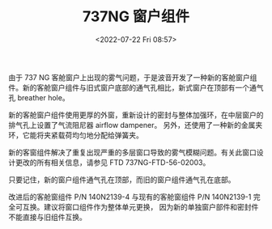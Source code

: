 # -*- eval: (setq org-media-note-screenshot-image-dir (concat default-directory "./static/737NG 窗户组件/")); -*-
:PROPERTIES:
:ID:       5DF96BEE-B292-43AA-B347-F7152DDA730F
:END:
#+LATEX_CLASS: my-article
#+DATE: <2022-07-22 Fri 08:57>
#+TITLE: 737NG 窗户组件
#+ROAM_KEY: https://mp.weixin.qq.com/s?__biz=MzUzNDcwMjc4Mg==&mid=2247483824&idx=1&sn=8da8197816628cf4c2f2c84ccd4c96cf&chksm=fa91fe61cde67777eb9e0848846d8019fc708d5b82c0d40cea1f044a2047bdbd55618b62b875&scene=27#wechat_redirect https://mp.weixin.qq.com/s?__biz=MzIyNjY1MzYwNQ==&mid=2247487414&idx=3&sn=0aee553b1ed2fd8558fe70db2181e8f1&chksm=e86c6b7cdf1be26adb68240f2eaccc5210c05859d6bab49d17e1b8600881f02d877c69214a5b&scene=27#wechat_redirect
#+PDF_KEY:
#+PAGE_KEY:

由于 737 NG 客舱窗户上出现的雾气问题，于是波音开发了一种新的客舱窗户组件。新的客舱窗户组件与旧式窗户底部的通气孔相比，新式窗户在顶部有一个通气孔 breather hole。

新的客舱窗户组件使用更厚的外窗，重新设计的密封与整体加强环，在中层窗户的排气孔上设置了气流阻尼器 airflow dampener。
另外，还使用了一种新的金属夹环，它能将夹紧载荷均匀地分配给弹簧夹。

新的客窗组件解决了重复出现严重的多层窗口导致的雾气模糊问题。有关此窗口设计更改的所有相关信息，请参见 FTD 737NG-FTD-56-02003。

只要记住，新的窗户组件通气孔在顶部，而旧的窗户组件通气孔在底部。

改进后的客舱窗组件 P/N 140N2139-4 与现有的客舱窗组件 P/N 140N2139-1 完全可互换。建议将窗口组件作为整体单元更换， 因为新的单独窗户部件和密封件不能直接与旧组件互换。

[[file:static/737NG 窗户组件/2022-07-22_08-59-55_screenshot.jpg]]

[[file:static/737NG 窗户组件/2022-07-22_09-01-06_screenshot.jpg]]

[[file:static/737NG 窗户组件/2022-07-22_09-01-15_screenshot.jpg]]

[[file:static/737NG 窗户组件/2022-07-22_09-01-27_screenshot.jpg]]

